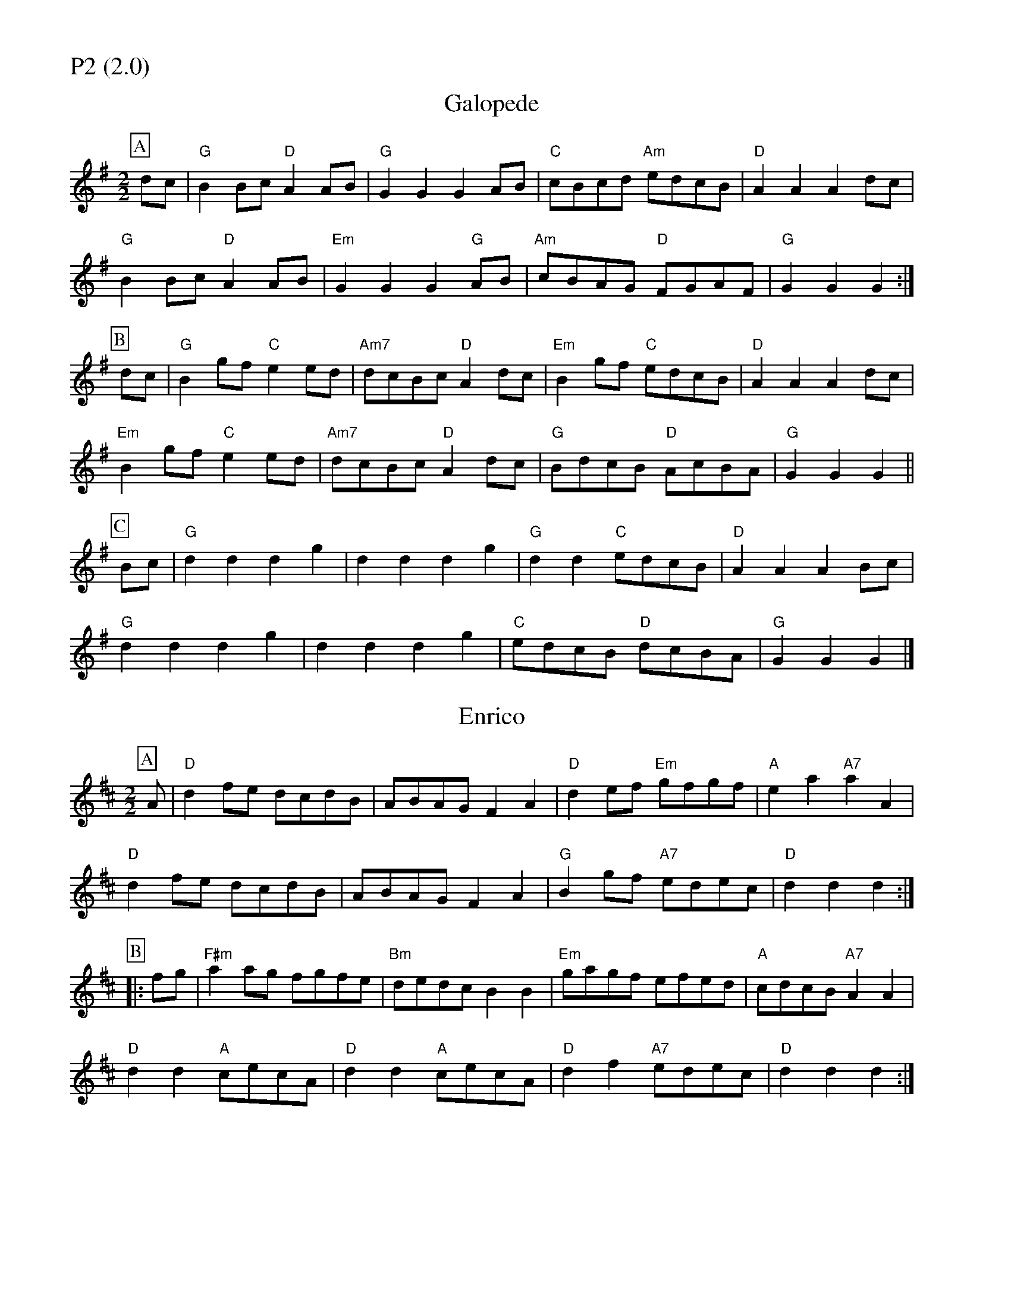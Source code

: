 % Big Round Band: Set P2

%%partsfont * *
%%partsbox 1
%%partsspace -5
%%leftmargin 1.50cm
%%staffwidth 18.00cm
%%topspace 0cm
%%botmargin 0.40cm

%%textfont * 20
%%text P2 (2.0)
%%textfont * 12



X:410
T:Galopede
L:1/8
M:2/2
K:G
P:A
dc|"G"B2Bc "D"A2AB|"G"G2G2 G2AB|"C"cBcd "Am"edcB|"D"A2A2 A2dc|
"G"B2Bc "D"A2AB|"Em"G2G2 G2"G"AB|"Am"cBAG "D"FGAF|"G"G2G2 G2:|
P:B
dc|"G"B2gf "C"e2ed|"Am7"dcBc "D"A2dc|"Em"B2gf "C"edcB|"D"A2A2 A2dc|
"Em"B2gf "C"e2ed|"Am7"dcBc "D"A2dc|"G"BdcB "D"AcBA|"G"G2G2 G2||
P:C
Bc|"G"d2d2 d2g2|d2d2 d2g2|"G"d2d2 "C"edcB|"D"A2A2 A2Bc|
"G"d2d2 d2g2|d2d2 d2g2|"C"edcB "D"dcBA|"G"G2G2 G2|]

X:411
T:Enrico
L:1/8
M:2/2
K:D
P:A
A|"D"d2fe dcdB|ABAG F2A2|"D"d2ef "Em"gfgf|"A"e2a2 "A7"a2A2|
"D"d2fe dcdB|ABAG F2A2|"G"B2gf "A7"edec|"D"d2d2 d2:|
P:B
|:fg|"F#m"a2ag fgfe|"Bm"dedc B2B2|"Em"gagf efed|"A"cdcB "A7"A2A2|
"D"d2d2 "A"cecA|"D"d2d2 "A"cecA|"D"d2f2 "A7"edec|"D"d2d2 d2:|

